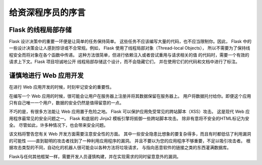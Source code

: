 .. Foreword for Experienced Programmers

给资深程序员的序言
====================================

.. Thread-Locals in Flask

Flask 的线程局部存储
----------------------

.. One of the design decisions in Flask was that simple tasks should be simple;
.. they should not take a lot of code and yet they should not limit you. Because
.. of that, Flask has a few design choices that some people might find
.. surprising or unorthodox. For example, Flask uses thread-local objects
.. internally so that you don’t have to pass objects around from
.. function to function within a request in order to stay threadsafe.
.. This approach is convenient, but requires a valid
.. request context for dependency injection or when attempting to reuse code which
.. uses a value pegged to the request.  The Flask project is honest about
.. thread-locals, does not hide them, and calls out in the code and documentation
.. where they are used.

Flask 设计决策中的重要一环便是让简单的任务保持简单。
这些任务不应该编写大量的代码，也不应当限制你。因此，
Flask 中的一些设计决策会让人感到惊讶或不合常规。例如，
Flask 使用了线程局部对象（Thread-local Objects），
所以不需要为了保持线程安全而将对象在各个函数中传递。
这种方法很简单，但进行依赖注入或者尝试重用与请求相关的值
的代码时，需要一个有效的请求上下文。Flask 项目坦诚地公开
线程局部存储这个设计，而不会隐藏它们，
并在使用它们的代码和文档中进行了标注。


.. Develop for the Web with Caution

谨慎地进行 Web 应用开发
--------------------------------

.. Always keep security in mind when building web applications.

在进行 Web 应用开发的时候，时刻牢记安全的重要性。

.. If you write a web application, you are probably allowing users to register
.. and leave their data on your server.  The users are entrusting you with data.
.. And even if you are the only user that might leave data in your application,
.. you still want that data to be stored securely.

在编写一个 Web 应用的时候，很可能会让用户在服务器上注册并将其数据保留在服务器上。
用户将数据托付给你。即便这个应用只有自己唯一一个用户，数据的安全仍然是值得留意的一点。

.. Unfortunately, there are many ways the security of a web application can be
.. compromised.  Flask protects you against one of the most common security
.. problems of modern web applications: cross-site scripting (XSS).  Unless you
.. deliberately mark insecure HTML as secure, Flask and the underlying Jinja2
.. template engine have you covered.  But there are many more ways to cause
.. security problems.

不巧的是，有很多方法能让 Web 应用置于危险之地。
Flask 可以保护应用免受常见的跨站脚本（XSS）攻击。
这是现代 Web 应用程序最常见的安全问题之一。
Flask 和底层的 Jinja2 模板引擎将抵御一些跨站脚本攻击。
除非有意将不安全的HTML标记为安全。
尽管如此，许多种情况下，也会带来安全问题。

.. The documentation will warn you about aspects of web development that require
.. attention to security.  Some of these security concerns are far more complex
.. than one might think, and we all sometimes underestimate the likelihood that a
.. vulnerability will be exploited - until a clever attacker figures out a way to
.. exploit our applications.  And don't think that your application is not
.. important enough to attract an attacker.  Depending on the kind of attack,
.. chances are that automated bots are probing for ways to fill your database with
.. spam, links to malicious software, and the like.

该文档将警告您有关 Web 开发方面需要注意安全性的方面。
其中一些安全隐患比想象的要复杂得多，而且有时都低估了利用漏洞的可能性
——直到聪明的攻击者找到了一种利用应用程序的漏洞。
并且不要以为您的应用程序不够重要，不足以吸引攻击者。
根据攻击类型的不同，自动化的机器人很可能会以各种方法将垃圾请求，
与指向恶意软件的链接之类的东西灌满数据库。

.. Flask is no different from any other framework in that you the developer must
.. build with caution, watching for exploits when building to your requirements.

Flask与任何其他框架一样，需要开发人员谨慎构建，并在实现需求的同时留意意外的漏洞。
